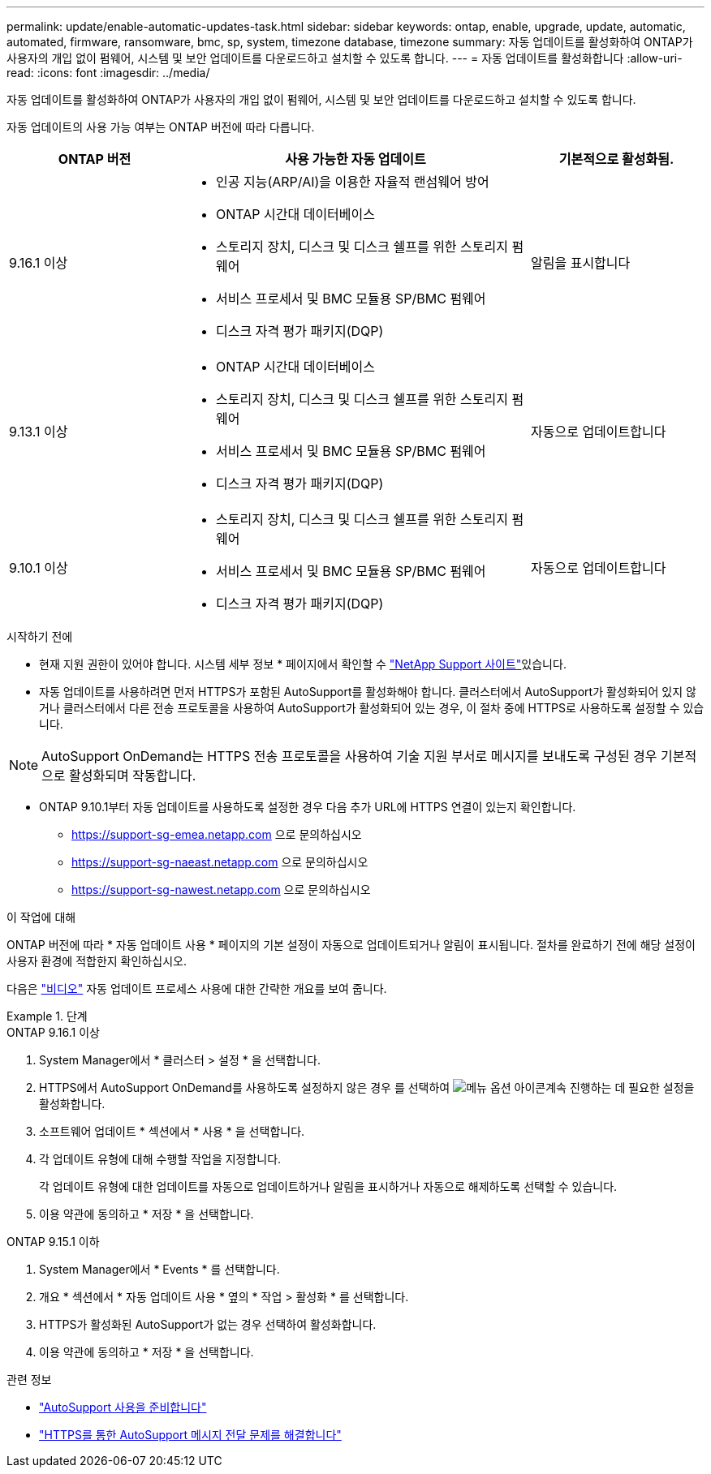 ---
permalink: update/enable-automatic-updates-task.html 
sidebar: sidebar 
keywords: ontap, enable, upgrade, update, automatic, automated, firmware, ransomware, bmc, sp, system, timezone database, timezone 
summary: 자동 업데이트를 활성화하여 ONTAP가 사용자의 개입 없이 펌웨어, 시스템 및 보안 업데이트를 다운로드하고 설치할 수 있도록 합니다. 
---
= 자동 업데이트를 활성화합니다
:allow-uri-read: 
:icons: font
:imagesdir: ../media/


[role="lead"]
자동 업데이트를 활성화하여 ONTAP가 사용자의 개입 없이 펌웨어, 시스템 및 보안 업데이트를 다운로드하고 설치할 수 있도록 합니다.

자동 업데이트의 사용 가능 여부는 ONTAP 버전에 따라 다릅니다.

[cols="25,50,25"]
|===
| ONTAP 버전 | 사용 가능한 자동 업데이트 | 기본적으로 활성화됨. 


| 9.16.1 이상  a| 
* 인공 지능(ARP/AI)을 이용한 자율적 랜섬웨어 방어
* ONTAP 시간대 데이터베이스
* 스토리지 장치, 디스크 및 디스크 쉘프를 위한 스토리지 펌웨어
* 서비스 프로세서 및 BMC 모듈용 SP/BMC 펌웨어
* 디스크 자격 평가 패키지(DQP)

| 알림을 표시합니다 


| 9.13.1 이상  a| 
* ONTAP 시간대 데이터베이스
* 스토리지 장치, 디스크 및 디스크 쉘프를 위한 스토리지 펌웨어
* 서비스 프로세서 및 BMC 모듈용 SP/BMC 펌웨어
* 디스크 자격 평가 패키지(DQP)

| 자동으로 업데이트합니다 


| 9.10.1 이상  a| 
* 스토리지 장치, 디스크 및 디스크 쉘프를 위한 스토리지 펌웨어
* 서비스 프로세서 및 BMC 모듈용 SP/BMC 펌웨어
* 디스크 자격 평가 패키지(DQP)

| 자동으로 업데이트합니다 
|===
.시작하기 전에
* 현재 지원 권한이 있어야 합니다. 시스템 세부 정보 * 페이지에서 확인할 수 link:https://mysupport.netapp.com/site/["NetApp Support 사이트"^]있습니다.
* 자동 업데이트를 사용하려면 먼저 HTTPS가 포함된 AutoSupport를 활성화해야 합니다. 클러스터에서 AutoSupport가 활성화되어 있지 않거나 클러스터에서 다른 전송 프로토콜을 사용하여 AutoSupport가 활성화되어 있는 경우, 이 절차 중에 HTTPS로 사용하도록 설정할 수 있습니다.



NOTE: AutoSupport OnDemand는 HTTPS 전송 프로토콜을 사용하여 기술 지원 부서로 메시지를 보내도록 구성된 경우 기본적으로 활성화되며 작동합니다.

* ONTAP 9.10.1부터 자동 업데이트를 사용하도록 설정한 경우 다음 추가 URL에 HTTPS 연결이 있는지 확인합니다.
+
** https://support-sg-emea.netapp.com 으로 문의하십시오
** https://support-sg-naeast.netapp.com 으로 문의하십시오
** https://support-sg-nawest.netapp.com 으로 문의하십시오




.이 작업에 대해
ONTAP 버전에 따라 * 자동 업데이트 사용 * 페이지의 기본 설정이 자동으로 업데이트되거나 알림이 표시됩니다. 절차를 완료하기 전에 해당 설정이 사용자 환경에 적합한지 확인하십시오.

다음은 https://www.youtube.com/watch?v=GoABILT85hQ["비디오"^] 자동 업데이트 프로세스 사용에 대한 간략한 개요를 보여 줍니다.

.단계
[role="tabbed-block"]
====
.ONTAP 9.16.1 이상
--
. System Manager에서 * 클러스터 > 설정 * 을 선택합니다.
. HTTPS에서 AutoSupport OnDemand를 사용하도록 설정하지 않은 경우 를 선택하여 image:icon_kabob.gif["메뉴 옵션 아이콘"]계속 진행하는 데 필요한 설정을 활성화합니다.
. 소프트웨어 업데이트 * 섹션에서 * 사용 * 을 선택합니다.
. 각 업데이트 유형에 대해 수행할 작업을 지정합니다.
+
각 업데이트 유형에 대한 업데이트를 자동으로 업데이트하거나 알림을 표시하거나 자동으로 해제하도록 선택할 수 있습니다.

. 이용 약관에 동의하고 * 저장 * 을 선택합니다.


--
.ONTAP 9.15.1 이하
--
. System Manager에서 * Events * 를 선택합니다.
. 개요 * 섹션에서 * 자동 업데이트 사용 * 옆의 * 작업 > 활성화 * 를 선택합니다.
. HTTPS가 활성화된 AutoSupport가 없는 경우 선택하여 활성화합니다.
. 이용 약관에 동의하고 * 저장 * 을 선택합니다.


--
====
.관련 정보
* link:../system-admin/requirements-autosupport-reference.html["AutoSupport 사용을 준비합니다"]
* link:../system-admin/troubleshoot-autosupport-https-task.html["HTTPS를 통한 AutoSupport 메시지 전달 문제를 해결합니다"]

